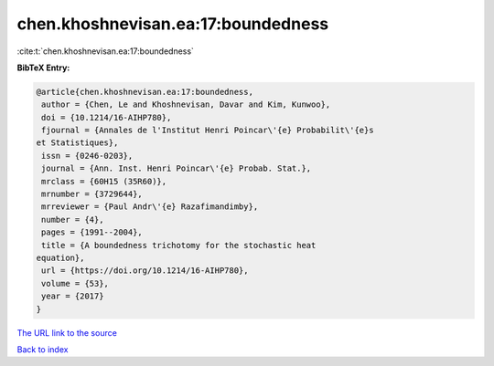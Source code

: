chen.khoshnevisan.ea:17:boundedness
===================================

:cite:t:`chen.khoshnevisan.ea:17:boundedness`

**BibTeX Entry:**

.. code-block:: bibtex

   @article{chen.khoshnevisan.ea:17:boundedness,
    author = {Chen, Le and Khoshnevisan, Davar and Kim, Kunwoo},
    doi = {10.1214/16-AIHP780},
    fjournal = {Annales de l'Institut Henri Poincar\'{e} Probabilit\'{e}s
   et Statistiques},
    issn = {0246-0203},
    journal = {Ann. Inst. Henri Poincar\'{e} Probab. Stat.},
    mrclass = {60H15 (35R60)},
    mrnumber = {3729644},
    mrreviewer = {Paul Andr\'{e} Razafimandimby},
    number = {4},
    pages = {1991--2004},
    title = {A boundedness trichotomy for the stochastic heat
   equation},
    url = {https://doi.org/10.1214/16-AIHP780},
    volume = {53},
    year = {2017}
   }

`The URL link to the source <ttps://doi.org/10.1214/16-AIHP780}>`__


`Back to index <../By-Cite-Keys.html>`__

